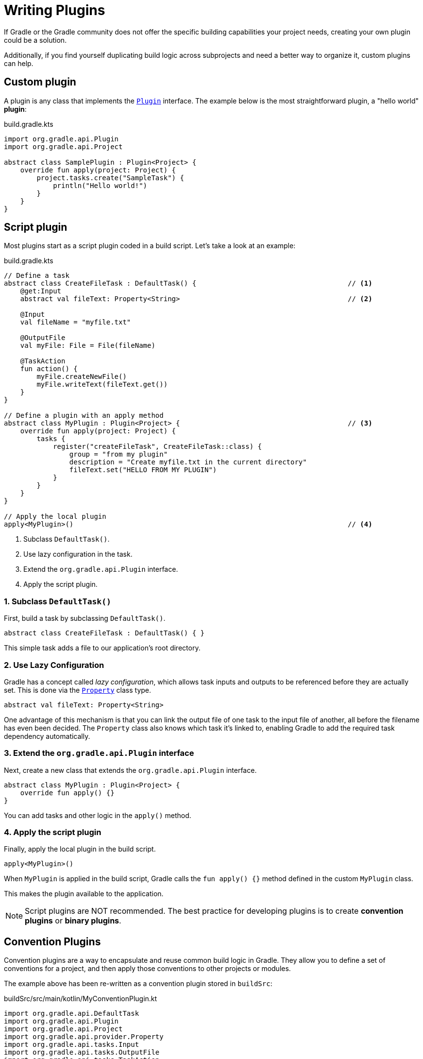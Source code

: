 // Copyright (C) 2023 Gradle, Inc.
//
// Licensed under the Creative Commons Attribution-Noncommercial-ShareAlike 4.0 International License.;
// you may not use this file except in compliance with the License.
// You may obtain a copy of the License at
//
//      https://creativecommons.org/licenses/by-nc-sa/4.0/
//
// Unless required by applicable law or agreed to in writing, software
// distributed under the License is distributed on an "AS IS" BASIS,
// WITHOUT WARRANTIES OR CONDITIONS OF ANY KIND, either express or implied.
// See the License for the specific language governing permissions and
// limitations under the License.

[[writing_plugins]]
= Writing Plugins

If Gradle or the Gradle community does not offer the specific building capabilities your project needs, creating your own plugin could be a solution.

Additionally, if you find yourself duplicating build logic across subprojects and need a better way to organize it, custom plugins can help.

== Custom plugin

A plugin is any class that implements the link:{javadocPath}/org/gradle/api/Plugin.html[`Plugin`] interface.
The example below is the most straightforward plugin, a "hello world" *plugin*:

.build.gradle.kts
[source,kotlin]
----
import org.gradle.api.Plugin
import org.gradle.api.Project

abstract class SamplePlugin : Plugin<Project> {
    override fun apply(project: Project) {
        project.tasks.create("SampleTask") {
            println("Hello world!")
        }
    }
}
----

== Script plugin

Most plugins start as a script plugin coded in a build script.
Let's take a look at an example:

.build.gradle.kts
[source,kotlin]
----
// Define a task
abstract class CreateFileTask : DefaultTask() {                                     // <1>
    @get:Input
    abstract val fileText: Property<String>                                         // <2>

    @Input
    val fileName = "myfile.txt"

    @OutputFile
    val myFile: File = File(fileName)

    @TaskAction
    fun action() {
        myFile.createNewFile()
        myFile.writeText(fileText.get())
    }
}

// Define a plugin with an apply method
abstract class MyPlugin : Plugin<Project> {                                         // <3>
    override fun apply(project: Project) {
        tasks {
            register("createFileTask", CreateFileTask::class) {
                group = "from my plugin"
                description = "Create myfile.txt in the current directory"
                fileText.set("HELLO FROM MY PLUGIN")
            }
        }
    }
}

// Apply the local plugin
apply<MyPlugin>()                                                                   // <4>
----
<1> Subclass `DefaultTask()`.
<2> Use lazy configuration in the task.
<3> Extend the `org.gradle.api.Plugin` interface.
<4> Apply the script plugin.

=== 1. Subclass `DefaultTask()`
First, build a task by subclassing `DefaultTask()`.

[source,kotlin]
----
abstract class CreateFileTask : DefaultTask() { }
----

This simple task adds a file to our application’s root directory.

=== 2. Use Lazy Configuration
Gradle has a concept called _lazy configuration_, which allows task inputs and outputs to be referenced before they are actually set.
This is done via the link:{javadocPath}/org/gradle/api/provider/Property.html[`Property`] class type.

[source,kotlin]
----
abstract val fileText: Property<String>
----

One advantage of this mechanism is that you can link the output file of one task to the input file of another, all before the filename has even been decided.
The `Property` class also knows which task it’s linked to, enabling Gradle to add the required task dependency automatically.

=== 3. Extend the `org.gradle.api.Plugin` interface
Next, create a new class that extends the `org.gradle.api.Plugin` interface.

[source]
----
abstract class MyPlugin : Plugin<Project> {
    override fun apply() {}
}
----

You can add tasks and other logic in the `apply()` method.

=== 4. Apply the script plugin
Finally, apply the local plugin in the build script.

[source]
----
apply<MyPlugin>()
----

When `MyPlugin` is applied in the build script, Gradle calls the `fun apply() {}` method defined in the custom `MyPlugin` class.

This makes the plugin available to the application.

NOTE: Script plugins are NOT recommended. The best practice for developing plugins is to create *convention plugins* or *binary plugins*.

== Convention Plugins

Convention plugins are a way to encapsulate and reuse common build logic in Gradle.
They allow you to define a set of conventions for a project, and then apply those conventions to other projects or modules.

The example above has been re-written as a convention plugin stored in `buildSrc`:

.buildSrc/src/main/kotlin/MyConventionPlugin.kt
[source,kotlin]
----
import org.gradle.api.DefaultTask
import org.gradle.api.Plugin
import org.gradle.api.Project
import org.gradle.api.provider.Property
import org.gradle.api.tasks.Input
import org.gradle.api.tasks.OutputFile
import org.gradle.api.tasks.TaskAction
import java.io.File

abstract class CreateFileTask : DefaultTask() {
    @get:Input
    abstract val fileText: Property<String>

    @Input
    val fileName = project.rootDir.toString() + "/myfile.txt"

    @OutputFile
    val myFile: File = File(fileName)

    @TaskAction
    fun action() {
        myFile.createNewFile()
        myFile.writeText(fileText.get())
    }
}

class MyConventionPlugin : Plugin<Project> {
    override fun apply(project: Project) {
        project.tasks.register("createFileTask", CreateFileTask::class.java) {
            group = "from my plugin"
            description = "Create myfile.txt in the current directory"
            fileText.set("HELLO FROM MY PLUGIN")
        }
    }
}
----

The plugin can be given an `id` using a `gradlePlugin{}` block so that it can be referenced in the root:

.buildSrc/build.gradle.kts
[source,kotlin]
----
gradlePlugin {
    plugins {
        create("my-convention-plugin") {
            id = "com.gradle.plugin.my-convention-plugin"
            implementationClass = "com.gradle.plugin.MyConventionPlugin"
        }
    }
}
----

The `gradlePlugin{}` block defines the plugins being built by the project.
With the newly created `id`, the plugin can be applied in other build scripts accordingly:

.build.gradle.kts
[source,kotlin]
----
plugins {
    application
    id("com.gradle.plugin.my-convention-plugin") // Apply the new plugin
}
----

== Binary Plugins

A binary plugin is a plugin that is implemented in a compiled language and is packaged as a JAR file.
It is resolved as a dependency rather than compiled from source.

For most use cases, convention plugins must be updated infrequently.
Having each developer execute the plugin build as part of their development process is wasteful, and we can instead distribute them as binary dependencies.

There are two ways to update the convention plugin in the example above into a binary plugin.

1. Use <<composite_builds.adoc#composite_builds,composite builds>>:
+
.settings.gradle.kts
[source,kotlin]
----
includeBuild("my-plugin")
----

2. <<publishing_gradle_plugins.adoc#sec:publishing_your_plugin,Publish the plugin>> to a repository:
+
.build.gradle.kts
[source,kotlin]
----
plugins {
    id("com.gradle.plugin.myconventionplugin") version "1.0.0"
}
----

Consult the <<custom_plugins.adoc#custom_plugins,Developing Plugins chapter>> to learn more.
